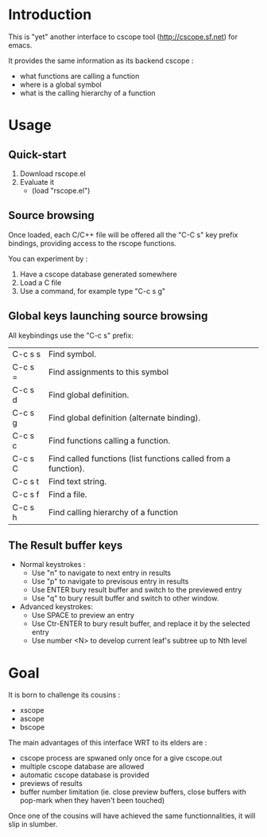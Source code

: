 * Introduction
This is "yet" another interface to cscope tool (http://cscope.sf.net) for emacs.

It provides the same information as its backend cscope :
 - what functions are calling a function
 - where is a global symbol
 - what is the calling hierarchy of a function

* Usage
** Quick-start
1. Download rscope.el
2. Evaluate it
  - (load "rscope.el")

** Source browsing
Once loaded, each C/C++ file will be offered all the "C-C s" key prefix
bindings, providing access to the rscope functions.

You can experiment by :
1. Have a cscope database generated somewhere
2. Load a C file
3. Use a command, for example type "C-c s g"

** Global keys launching source browsing
All keybindings use the "C-c s" prefix:
 | C-c s s | Find symbol.                                                   |
 | C-c s = | Find assignments to this symbol                                |
 | C-c s d | Find global definition.                                        |
 | C-c s g | Find global definition (alternate binding).                    |
 | C-c s c | Find functions calling a function.                             |
 | C-c s C | Find called functions (list functions called from a function). |
 | C-c s t | Find text string.                                              |
 | C-c s f | Find a file.                                                   |
 | C-c s h | Find calling hierarchy of a function                           |

** The *Result* buffer keys
 - Normal keystrokes :
   - Use "n" to navigate to next entry in results
   - Use "p" to navigate to previsous entry in results
   - Use ENTER bury result buffer and switch to the previewed entry
   - Use "q" to bury result buffer and switch to other window.
 - Advanced keystrokes:
   - Use SPACE to preview an entry
   - Use Ctr-ENTER to bury result buffer, and replace it by the selected entry
   - Use number <N> to develop current leaf's subtree up to Nth level

* Goal
It is born to challenge its cousins :
 - xscope
 - ascope
 - bscope

The main advantages of this interface WRT to its elders are :
 - cscope process are spwaned only once for a give cscope.out
 - multiple cscope database are allowed
 - automatic cscope database is provided
 - previews of results
 - buffer number limitation (ie. close preview buffers, close buffers with
   pop-mark when they haven't been touched)

Once one of the cousins will have achieved the same functionnalities, it will
slip in slumber.
